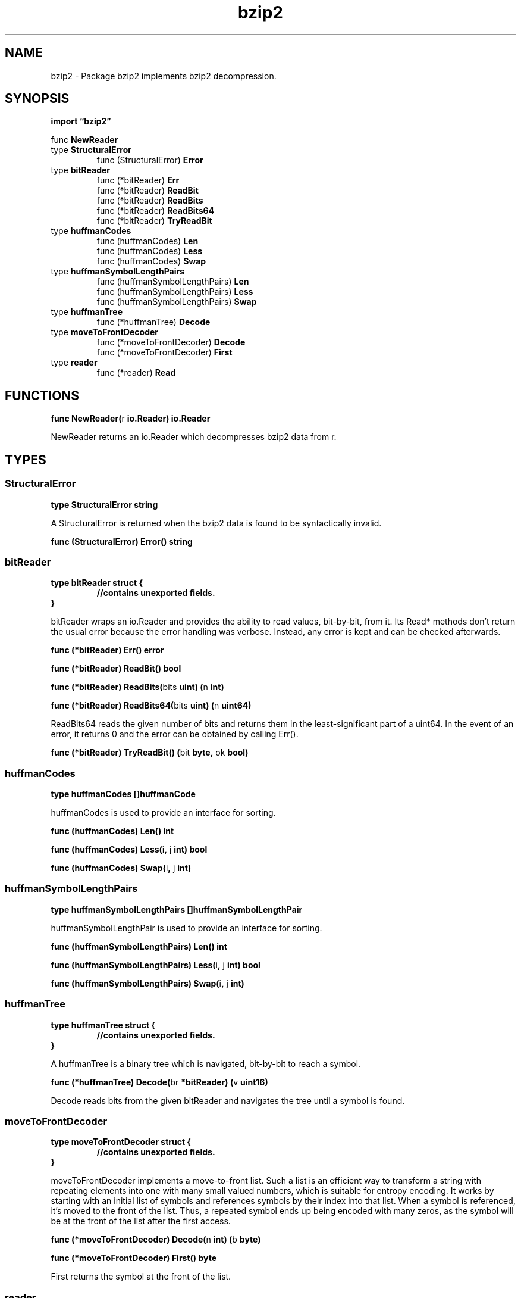 .\"    Automatically generated by mango(1)
.TH "bzip2" 3 "2014-11-26" "version 2014-11-26" "Go Packages"
.SH "NAME"
bzip2 \- Package bzip2 implements bzip2 decompression.
.SH "SYNOPSIS"
.B import \*(lqbzip2\(rq
.sp
.RB "func " NewReader
.sp 0
.RB "type " StructuralError
.sp 0
.RS
.RB "func (StructuralError) " Error
.sp 0
.RE
.RB "type " bitReader
.sp 0
.RS
.RB "func (*bitReader) " Err
.sp 0
.RB "func (*bitReader) " ReadBit
.sp 0
.RB "func (*bitReader) " ReadBits
.sp 0
.RB "func (*bitReader) " ReadBits64
.sp 0
.RB "func (*bitReader) " TryReadBit
.sp 0
.RE
.RB "type " huffmanCodes
.sp 0
.RS
.RB "func (huffmanCodes) " Len
.sp 0
.RB "func (huffmanCodes) " Less
.sp 0
.RB "func (huffmanCodes) " Swap
.sp 0
.RE
.RB "type " huffmanSymbolLengthPairs
.sp 0
.RS
.RB "func (huffmanSymbolLengthPairs) " Len
.sp 0
.RB "func (huffmanSymbolLengthPairs) " Less
.sp 0
.RB "func (huffmanSymbolLengthPairs) " Swap
.sp 0
.RE
.RB "type " huffmanTree
.sp 0
.RS
.RB "func (*huffmanTree) " Decode
.sp 0
.RE
.RB "type " moveToFrontDecoder
.sp 0
.RS
.RB "func (*moveToFrontDecoder) " Decode
.sp 0
.RB "func (*moveToFrontDecoder) " First
.sp 0
.RE
.RB "type " reader
.sp 0
.RS
.RB "func (*reader) " Read
.sp 0
.RE
.SH "FUNCTIONS"
.PP
.BR "func NewReader(" "r" " io.Reader) io.Reader"
.PP
NewReader returns an io.Reader which decompresses bzip2 data from r. 
.SH "TYPES"
.SS "StructuralError"
.B type StructuralError string
.PP
A StructuralError is returned when the bzip2 data is found to be syntactically invalid. 
.PP
.BR "func (StructuralError) Error() string"
.SS "bitReader"
.B type bitReader struct {
.RS
.sp 0
.B //contains unexported fields.
.RE
.B }
.PP
bitReader wraps an io.Reader and provides the ability to read values, bit\-by\-bit, from it. 
Its Read* methods don't return the usual error because the error handling was verbose. 
Instead, any error is kept and can be checked afterwards. 
.PP
.BR "func (*bitReader) Err() error"
.PP
.BR "func (*bitReader) ReadBit() bool"
.PP
.BR "func (*bitReader) ReadBits(" "bits" " uint) (" "n" " int)"
.PP
.BR "func (*bitReader) ReadBits64(" "bits" " uint) (" "n" " uint64)"
.PP
ReadBits64 reads the given number of bits and returns them in the least\-significant part of a uint64. 
In the event of an error, it returns 0 and the error can be obtained by calling Err(). 
.PP
.BR "func (*bitReader) TryReadBit() (" "bit" " byte, " "ok" " bool)"
.SS "huffmanCodes"
.B type huffmanCodes []huffmanCode
.PP
huffmanCodes is used to provide an interface for sorting. 
.PP
.BR "func (huffmanCodes) Len() int"
.PP
.BR "func (huffmanCodes) Less(" "i" ", " "j" " int) bool"
.PP
.BR "func (huffmanCodes) Swap(" "i" ", " "j" " int)"
.SS "huffmanSymbolLengthPairs"
.B type huffmanSymbolLengthPairs []huffmanSymbolLengthPair
.PP
huffmanSymbolLengthPair is used to provide an interface for sorting. 
.PP
.BR "func (huffmanSymbolLengthPairs) Len() int"
.PP
.BR "func (huffmanSymbolLengthPairs) Less(" "i" ", " "j" " int) bool"
.PP
.BR "func (huffmanSymbolLengthPairs) Swap(" "i" ", " "j" " int)"
.SS "huffmanTree"
.B type huffmanTree struct {
.RS
.sp 0
.B //contains unexported fields.
.RE
.B }
.PP
A huffmanTree is a binary tree which is navigated, bit\-by\-bit to reach a symbol. 
.PP
.BR "func (*huffmanTree) Decode(" "br" " *bitReader) (" "v" " uint16)"
.PP
Decode reads bits from the given bitReader and navigates the tree until a symbol is found. 
.SS "moveToFrontDecoder"
.B type moveToFrontDecoder struct {
.RS
.sp 0
.B //contains unexported fields.
.RE
.B }
.PP
moveToFrontDecoder implements a move\-to\-front list. 
Such a list is an efficient way to transform a string with repeating elements into one with many small valued numbers, which is suitable for entropy encoding. 
It works by starting with an initial list of symbols and references symbols by their index into that list. 
When a symbol is referenced, it's moved to the front of the list. 
Thus, a repeated symbol ends up being encoded with many zeros, as the symbol will be at the front of the list after the first access. 
.PP
.BR "func (*moveToFrontDecoder) Decode(" "n" " int) (" "b" " byte)"
.PP
.BR "func (*moveToFrontDecoder) First() byte"
.PP
First returns the symbol at the front of the list. 
.SS "reader"
.B type reader struct {
.RS
.sp 0
.B //contains unexported fields.
.RE
.B }
.PP
A reader decompresses bzip2 compressed data. 
.PP
.BR "func (*reader) Read(" "buf" " []byte) (" "n" " int, " "err" " error)"

